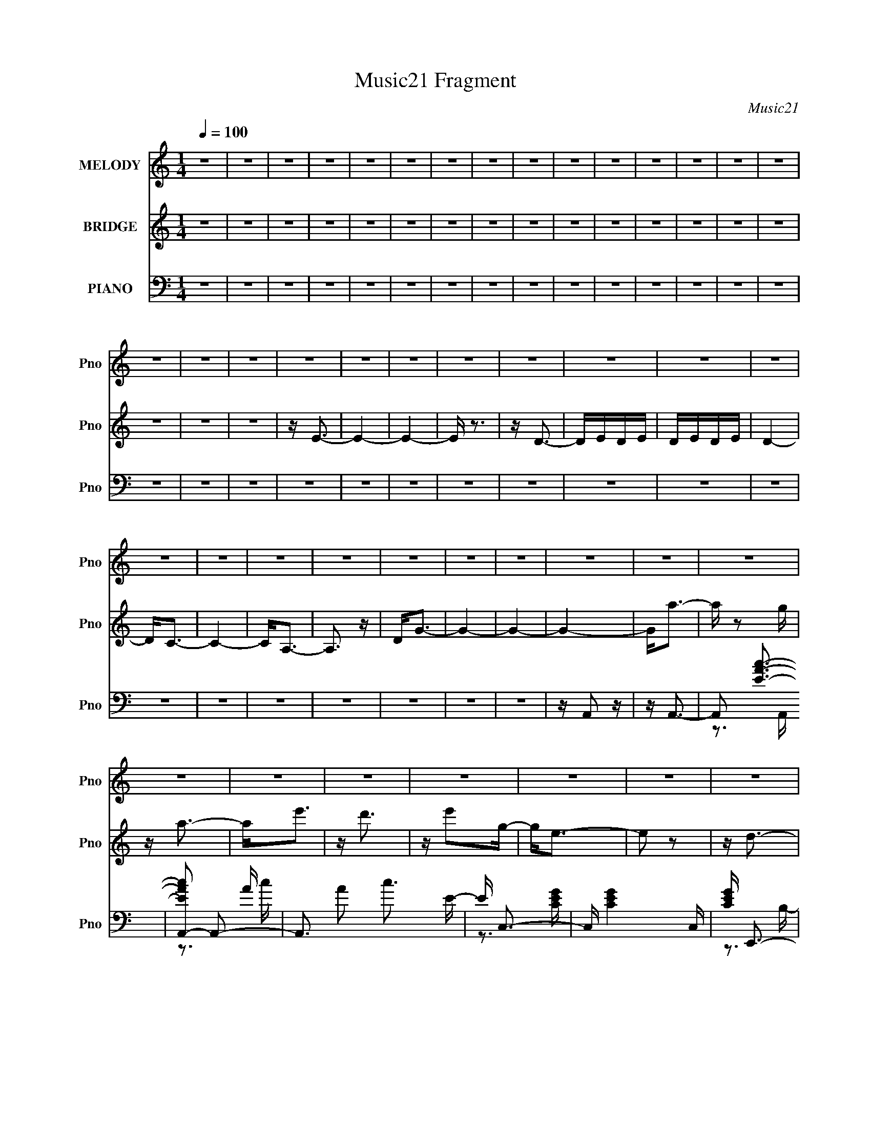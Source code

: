 X:1
T:Music21 Fragment
C:Music21
%%score 1 ( 2 3 ) ( 4 5 6 7 )
L:1/16
Q:1/4=100
M:1/4
I:linebreak $
K:none
V:1 treble nm="MELODY" snm="Pno"
V:2 treble nm="BRIDGE" snm="Pno"
V:3 treble 
L:1/4
V:4 bass nm="PIANO" snm="Pno"
V:5 bass 
V:6 bass 
V:7 bass 
L:1/4
V:1
 z4 | z4 | z4 | z4 | z4 | z4 | z4 | z4 | z4 | z4 | z4 | z4 | z4 | z4 | z4 | z4 | z4 | z4 | z4 | %19
 z4 | z4 | z4 | z4 | z4 | z4 | z4 | z4 | z4 | z4 | z4 | z4 | z4 | z4 | z4 | z4 | z4 | z4 | z4 | %38
 z4 | z4 | z4 | z4 | z4 | z4 | z4 | z4 | z4 | z4 | z4 | z4 | z A,2E | z E z E | z E z E | z D z C | %54
 z D z D | z C2B, | z A,2 z | z4 | z B, z B, | z B, z C | z D2G, | z G, z G, | z C2B, | z C z D | %64
 z E3- | E z3 | z A, z A | z A z G | z A z A- | AG z E- | ED z D- | DA,2E | z D3- | D2 z2 | %74
 z G,2G | z G z G | z G z G- | GE z D | z C z B,- | B,G,2B, | z A,3- | A,2 z2 | z A,2E | z E z E | %84
 z E z E | z D z C | z D z D | z C z B,- | B,2<A,2- | A,2 z2 | z B, z B, | z B, z C | z D z G, | %93
 z G, z G, | z C z B, | z C z D | z E3 | z4 | z A,2A | z A z G | z A z A | z G z E | z D z D | %103
 z A,2E | z D3- | D z3 | z G, z G | z G z G | z G z G | GE z D | z C z B,- | B,G,2B, | z A,3- | %113
 A, z3 | z E3 | z A2 z | z c z B | z A3 | z A2G- | GD2G- | G2<E2 | z4 | z A,2D | z D z E | %124
 z G z G | z G z A | z G z E | z (3E2 z/ D2 | z E3- | E3 z | z E2 z | z A2 z | z c2B- | BA z2 | %134
 z A2G- | G (3:2:1G/ D z G | z E3- | E z3 | z D z D | DD z E | z G z G | z G z E | z c2B | %143
 z A z G | z A3- | A2 z2 | z E3 | z A2 z | z c z B | z A3 | z A2G- | GD2G- | G2<E2 | z4 | z A,2D | %155
 z D z E | z G z G | z G z A | z G z E | z (3E2 z/ D2 | z E3- | E3 z | z E2 z | z A2 z | z c2B- | %165
 BA z2 | z A2e | z d z c | z d3- | d2 z2 | z B z B | z B z c | z d z d | z d z e | z c z B | %175
 z A z G | z A3- | A4- | A z3 | z4 | z4 | z4 | z4 | z4 | z4 | z4 | z4 | z4 | z4 | z4 | z4 | z4 | %192
 z4 | z4 | z4 | z4 | z4 | z4 | z4 | z4 | z4 | z4 | z4 | z4 | z4 | z4 | z4 | z4 | z4 | z4 | z4 | %211
 z4 | z4 | z4 | z A,2E | z E z E | z E z E | z D z C | z D z D | z C2B, | z A,2 z | z4 | %222
 z B, z B, | z B, z C | z D2G, | z G, z G, | z C2B, | z C z D | z E3- | E z3 | z A, z A | z A z G | %232
 z A z A- | AG z E- | ED z D- | DA,2E | z D3- | D2 z2 | z G,2G | z G z G | z G z G- | GE z D | %242
 z C z B,- | B,G,2B, | z A,3- | A,2 z2 | z A,2E | z E z E | z E z E | z D z C | z D z D | %251
 z C z B,- | B,2<A,2- | A,2 z2 | z B, z B, | z B, z C | z D z G, | z G, z G, | z C z B, | z C z D | %260
 z E3 | z4 | z A,2A | z A z G | z A z A | z G z E | z D z D | z A,2E | z D3- | D z3 | z G, z G | %271
 z G z G | z G z G | GE z D | z C z B,- | B,G,2B, | z A,3- | A, z3 | z E3 | z A2 z | z c z B | %281
 z A3 | z A2G- | GD2G- | G2<E2 | z4 | z A,2D | z D z E | z G z G | z G z A | z G z E | %291
 z (3E2 z/ D2 | z E3- | E3 z | z E2 z | z A2 z | z c2B- | BA z2 | z A2G- | G (3:2:1G/ D z G | %300
 z E3- | E z3 | z D z D | DD z E | z G z G | z G z E | z c2B | z A z G | z A3- | A2 z2 | z E3 | %311
 z A2 z | z c z B | z A3 | z A2G- | GD2G- | G2<E2 | z4 | z A,2D | z D z E | z G z G | z G z A | %322
 z G z E | z (3E2 z/ D2 | z E3- | E3 z | z E2 z | z A2 z | z c2B- | BA z2 | z A2e | z d z c | %332
 z d3- | d2 z2 | z B z B | z B z c | z d z d | z d z e | z c z B | z A z G | z A3- | A4- | A z3 |] %343
V:2
 z4 | z4 | z4 | z4 | z4 | z4 | z4 | z4 | z4 | z4 | z4 | z4 | z4 | z4 | z4 | z4 | z4 | z4 | z E3- | %19
 E4- | E4- | E z3 | z D3- | DEDE | DEDE | D4- | D2<C2- | C4- | C2<A,2- | A,3 z | D2<G2- | G4- | %32
 G4- | G4- | G2<a2- | a z2 g | z a3- | a2<e'2 | z d'3 | z e'2g- | g2<e2- | e2 z2 | z d3- | %43
 d z2 e- | e2<g2- | g z2 e | z c'2b | z a z e | z a3 | z4 | z4 | z4 | z4 | z4 | z4 | z4 | z A,3- | %57
 A,4- | A,2 z2 | z4 | z4 | z4 | z G,3- | G,4- | G,2<E2- | E4- | E z3 | z4 | z4 | z4 | z4 | z4 | %72
 z3 E | z D2E- | E2<D2- | D4- | D3 z | z4 | z4 | z4 | z A2c- | cB2G- | G2<A2- | A z3 | z4 | z4 | %86
 z4 | z4 | z4 | z cdc | B2<G2- | G4- | G2 z2 | z4 | z4 | z4 | z3 e | g2<e2- | e2 z2 | z4 | z4 | %101
 z4 | z4 | z4 | z4 | z4 | z4 | z4 | z4 | z4 | z [Cc]2[B,B] | z [G,G]2[B,B]- | [B,B]2<A,2 | A4 | %114
 z4 | z4 | z4 | z4 | z4 | z4 | z3 c | z c2B- | B2<G2- | G2 z2 | z4 | z4 | z4 | z4 | z e3- | e4- | %130
 e z3 | z4 | z4 | z4 | z4 | z4 | z4 | z4 | z4 | z4 | z4 | z4 | z4 | z4 | z4 | z4 | z4 | z4 | z4 | %149
 z4 | z4 | z4 | z4 | z4 | z4 | z4 | z4 | z4 | z4 | z4 | z4 | z4 | z4 | z4 | z4 | z4 | z4 | z4 | %168
 z4 | z4 | z4 | z4 | z4 | z4 | z4 | z4 | z4 | z4 | z A3- | A4- | A4- | A4- | A4- | A4- | A4- | %185
 A4- | Aege- | e4- | e4- | e4- | e z3 | z3 e- | e z2 d | eded- | d2>c2- | c4- | c4- | c3 z | z4 | %199
 z3 g- | g4- | g4- | g4- | g4- | g4- | g3 z | z3 a- | a z (3:2:2a2 z | z e z g | ae2d- | d2<c2- | %211
 c4- | c4- | c4- | c z3 | z4 | z4 | z4 | z4 | z4 | z4 | z A,3- | A,4- | A,2 z2 | z4 | z4 | z4 | %227
 z G,3- | G,4- | G,2<E2- | E4- | E z3 | z4 | z4 | z4 | z4 | z4 | z3 E | z D2E- | E2<D2- | D4- | %241
 D3 z | z4 | z4 | z4 | z A2c- | cB2G- | G2<A2- | A z3 | z4 | z4 | z4 | z4 | z4 | z cdc | B2<G2- | %256
 G4- | G2 z2 | z4 | z4 | z4 | z3 e | g2<e2- | e2 z2 | z4 | z4 | z4 | z4 | z4 | z4 | z4 | z4 | z4 | %273
 z4 | z4 | z [Cc]2[B,B] | z [G,G]2[B,B]- | [B,B]2<A,2 | A4 | z4 | z4 | z4 | z4 | z4 | z4 | z3 c | %286
 z c2B- | B2<G2- | G2 z2 | z4 | z4 | z4 | z4 | z e3- | e4- | e z3 | z4 | z4 | z4 | z4 | z4 | z4 | %302
 z4 | z4 | z4 | z4 | z4 | z4 | z4 | z4 | z4 | z4 | z4 | z4 | z4 | z4 | z4 | z4 | z4 | z4 | z4 | %321
 z4 | z4 | z4 | z4 | z4 | z4 | z4 | z4 | z4 | z4 | z4 | z4 | z4 | z4 | z4 | z4 | z4 | z4 | z4 | %340
 z4 | z4 | z E3- | (12:11:1E4 G- | G2<A2- | A2<e2- | e2<d2- | d4 | z e3 | z4 | z D3- | D2 z E- | %352
 E2<G2- | G2<D2 | z c2B- | BA2E- | (6:5:1E2 A3- | A2 z2 |] %358
V:3
 x | x | x | x | x | x | x | x | x | x | x | x | x | x | x | x | x | x | x | x | x | x | x | x | %24
 x | x | x | x | x | x | x | x | x | x | x | x | x | x | x | x | x | x | x | x | x | x | x | x | %48
 x | x | x | x | x | x | x | x | x | x | x | x | x | x | x | x | x | x | x | x | x | x | x | x | %72
 x | x | x | x | x | x | x | x | x | x | x | x | x | x | x | x | x | x | x | x | x | x | x | x | %96
 x | x | x | x | x | x | x | x | x | x | x | x | x | x | x | x | z/4 A3/4- | x | x | x | x | x | %118
 x | x | x | x | x | x | x | x | x | x | x | x | x | x | x | x | x | x | x | x | x | x | x | x | %142
 x | x | x | x | x | x | x | x | x | x | x | x | x | x | x | x | x | x | x | x | x | x | x | x | %166
 x | x | x | x | x | x | x | x | x | x | x | x | x | x | x | x | x | x | x | x | x | x | x | x | %190
 x | x | x | x | x | x | x | x | x | x | x | x | x | x | x | x | x | z3/4 g/4 | x | x | x | x | x | %213
 x | x | x | x | x | x | x | x | x | x | x | x | x | x | x | x | x | x | x | x | x | x | x | x | %237
 x | x | x | x | x | x | x | x | x | x | x | x | x | x | x | x | x | x | x | x | x | x | x | x | %261
 x | x | x | x | x | x | x | x | x | x | x | x | x | x | x | x | z/4 A3/4- | x | x | x | x | x | %283
 x | x | x | x | x | x | x | x | x | x | x | x | x | x | x | x | x | x | x | x | x | x | x | x | %307
 x | x | x | x | x | x | x | x | x | x | x | x | x | x | x | x | x | x | x | x | x | x | x | x | %331
 x | x | x | x | x | x | x | x | x | x | x | x | x7/6 | x | x | x | x | x | x | x | x | x | x | x | %355
 x | x7/6 | x |] %358
V:4
 z4 | z4 | z4 | z4 | z4 | z4 | z4 | z4 | z4 | z4 | z4 | z4 | z4 | z4 | z4 | z4 | z4 | z4 | z4 | %19
 z4 | z4 | z4 | z4 | z4 | z4 | z4 | z4 | z4 | z4 | z4 | z4 | z4 | z4 | z A,,2 z | z A,,3- | %35
 A,,2 [EAc]3- | [EAcA,,-]2 A,,2- | A,,3 A2 c3 E- | E C,3- | C, [CEG]4- C, | [CEG] E,,3- | %41
 [E,,E-G-]2 [E-G-B,]2 | [EG] G,,3- | [G,,B,-D-]2 [B,-D-G,]2 | [B,D] [D,G,,-] G,,2- | %45
 [G,,D,-]2 [D,-G,]2 G,2 | D, [B,D] [Cc]2 [B,B]- | [B,B][A,A]2[E,E]- | [E,E]2<[A,A]2 | z4 | %50
 z A,,3- | [A,,C]4 E,4- E, | [A,A,,-]2 A,,2- | [A,,E-]2 [EA,]2- A,2- A, | E [A,,D,-] D,2- | %55
 (12:7:1[D,F]4 [FA,]5/3 A,7/3 | [D,D] A,,3- | (12:7:1[A,,E-]4 [E-A,]5/3 | E [CG,,-] G,,2- | %59
 [G,,D-]2 [D-G,]2 G,4 | [DG,,-]2 G,,2- | [G,,B,]2 [B,G,]2 G,4 | D C,,3- | [C,,E-]2 [E-G,]2 G, | %64
 E [CE,,-] E,,2- | [E,,G-]2 [G-B,]2 | G [EA,,-] A,,2- | (12:11:1[A,,E-]4 [E-A,]/3 (6:5:1A,8/5 | %68
 [EA,,-]2 [A,,-A,]2 | [A,,E]2 (3:2:2[EA,]5/2 (8:8:1A,96/17 | z D,,3- | %71
 [D,,F-]2 [F-A,]2 (24:13:1A,56/13 | F D,,3- | (12:7:1[D,,F-]4 [FA,]5/3- A,7/3- A, | %74
 F [DG,,] (3:2:2G,,5/2 z/ | [D,D-]3 D- | [DG,,-]3 G,,- | [G,,D]3 [DG,] (24:17:1G,112/17 | z C,,3 | %79
 [G,C,]3 (3:2:2C, z/ | E [B,,CA,,-] A,,2- | [A,,E-]4 A,2 | E [CA,,-]2 A,,- | A,, [E,E-]3 | %84
 (12:7:1[EE,-]4 [E,-A,,]5/3 A,,13/3 | [E,E-]2 [E-A,]2 A,2 | E D,,3- | D,, [A,,A,F-]3 | %88
 F [DA,,-] A,,2- | [A,,E-]3 [E-E,] E,2 | [EA,] (3:2:2[A,C]/ z2 D,- | %91
 (12:11:1[G,,D-]4 [DD,]/3- D,11/3- D, | D [B,G,,-]4 | [G,,D]4 D,4 | z C,3- | [C,E]2 [EG,]2 | %96
 z E,,3- | (12:7:1[E,,=B,]4 [=B,B,,]5/3 B,,4/3 (6:5:1E,2 | G, A,,3- | [A,,E]4 E,4- E, | %100
 (24:13:1[CA,,-]8 | [E,E]3 [EA,,-] A,,3- A,, | C D,3- | [D,F-]2 [F-A,]2 A,5 | [FD,-]2 D,2- | %105
 [D,D]4 F3 | A, G,,3- | [G,,D-]2 [D-G,]2 (24:17:1G,88/17 | [DG,,-]2 G,,2- | [G,,B,]4 D4 | %110
 z [C,C]2[B,,B,]- | [B,,B,][G,,G,]2[B,,B,] | z [A,,A,]3- | [A,,A,]2 z2 | z A,,3- | %115
 [A,,E,E]3 (3:2:1[EA,] A,/3 | (3:2:1[E,A,] A,/3A,,3- | (12:11:1[A,,E,E,]4 [E,A,]/3 | A,2<G,,2- | %119
 [G,,D,-]4 (3:2:1G,/ | [D,G,] (3:2:2G,/ z2 G,- | [G,C,]2<E2 | G,2<G,,2- | %123
 (12:11:1[G,,D,D,-]4 D,/3- | [D,G,] (3:2:1[B,G,,-]/G,,8/3- | [G,,D,D,]3 (3:2:1[DG]/G2/3 | %126
 D2<C,,2- | (12:7:1[C,,G,,G,,]4 [G,,G,]2/3C | G,2<E,,2- | G, E,,3 (6:5:2B,,4 E,2 B,2 G, | %130
 B,2<A,,2- | [A,,B,E]4 E,2 (3:2:1A,/ | (3:2:1[CA,]/ A,2/3A,,3- | [A,,CE]4 E, (3:2:1A,/ | %134
 (3:2:1[CA,E]/ [A,E]2/3G,,3- | [G,,B,D]4 D,2 (3:2:1G,/ | G,2<C,2- | %137
 (3:2:1[CE]/ (3:2:1[EC,-]3/2 [C,G,]3- C, | (6:5:1[G,G,,-]2 G,,7/3- | [G,,B,D]4 (12:7:1D,8 | %140
 (3:2:1[B,G,]/ (3:2:2G,3/2 z D,2- | [D,B,] (3:2:1[B,G,,]/ G,,5/3 (3:2:1[G,B,-]/ B,2/3- | %142
 (3:2:1[B,G,]/ G,2/3C,,3- | C,, [G,E] E2 | (6:5:1[CA,,-]2 A,,7/3- | [A,,E,-E-]4 A, | %146
 [E,E] [A,A,,-] A,,2- | [A,,E,E]3 (3:2:1[EA,] A,/3 | (3:2:1[E,A,] A,/3A,,3- | %149
 (12:11:1[A,,E,E,]4 [E,A,]/3 | A,2<G,,2- | [G,,D,-]4 (3:2:1G,/ | [D,G,] (3:2:2G,/ z2 G,- | %153
 [G,C,]2<E2 | G,2<G,,2- | (12:11:1[G,,D,D,-]4 D,/3- | [D,G,] (3:2:1[B,G,,-]/G,,8/3- | %157
 [G,,D,D,]3 (3:2:1[DG]/G2/3 | D2<C,,2- | (12:7:1[C,,G,,G,,]4 [G,,G,]2/3C | G,2<E,,2- | %161
 G, E,,3 (6:5:2B,,4 E,2 B,2 G, | B,2<A,,2- | [A,,B,E]4 E,2 (3:2:1A,/ | (3:2:1[CA,]/ A,2/3A,,3- | %165
 [A,,CE]4 E, (3:2:1A,/ | (3:2:1[CA,E]/ [A,E]2/3C,,3- | [C,,CE]4 (3:2:1G,/ | C D,,3- | %169
 [D,,A,^F]2>[^FA,,]2 A,,2 | (3:2:1[DA,]/ A,2/3G,,3- | [G,,B,DG,-]4 D,3 (3:2:1G,/ | %172
 (3:2:1[G,B,]/ B,2/3G,,3- | [G,,B,D]2(3:2:2D/ z G,- | [G,B,]2<C,,2- | %175
 [C,,C] (3:2:1[G,E]/(3:2:2E3/2 z B,- | (3:2:1[B,C]/ C2/3A,,3- | [A,,E,E,]4 (3:2:1A,/ | %178
 A,2<[A,,E,A,E]2- | [A,,E,A,E]4- | [A,,E,A,E]4- | [A,,E,A,E]4- | [A,,E,A,E]4- | [A,,E,A,E]4- | %184
 [A,,E,A,E]4- | [A,,E,A,E]4 | z A,,3- | [A,,E,]8- A,,4- A,, | E, A,4- [CE]3 [CE]- | %189
 (3:2:1[A,E,-]/ [E,-CE]11/3 | [E,A,,-]2 [A,,-A,]2 [CE]2 | A,,4 [A,CE] [A,CE]- | %192
 (6:5:1[A,CEA,,-]2 A,,7/3- | (12:11:1A,,4 [A,CE] [A,CE]- | (6:5:1[A,CEA,,-]2 A,,7/3- | %195
 A,,4 [A,CE] [A,CE]- | (6:5:1[A,CEA,,-]2 A,,7/3- | A,,4 [A,CE] [A,CE]- | [A,CE] A,,3- | %199
 [A,,A,CEA,-E-]4 | [A,EA,,-]2 A,,2- | [A,,CEC-]4 [A,CE] | [CA,,-]4 E2 | %203
 (6:5:1[A,C-E-]2 [CEA,,]7/3- A,,5/3- A,, | [CEA,,-]2 [A,,-A,]2 | [A,,C-E-]12 (6:5:1A,2 | %206
 [CEE,-]2 [E,-A,]2 | E,4 A,2 [CE] [A,CE]- | (6:5:1[A,CEA,,-]2 A,,7/3- | A,,4 [A,CE] [A,CE]- | %210
 [A,CE] A,,3- | A,,4 [A,CE] [A,CE]- | (6:5:1[A,CEA,,-]2 A,,7/3- | %213
 (12:7:1A,,4 [A,CE] (3:2:1z [A,CE] | z A,,3- | [A,,C]4 E,4- E, | [A,A,,-]2 A,,2- | %217
 [A,,E-]2 [EA,]2- A,2- A, | E [A,,D,-] D,2- | (12:7:1[D,F]4 [FA,]5/3 A,7/3 | [D,D] A,,3- | %221
 (12:7:1[A,,E-]4 [E-A,]5/3 | E [CG,,-] G,,2- | [G,,D-]2 [D-G,]2 G,4 | [DG,,-]2 G,,2- | %225
 [G,,B,]2 [B,G,]2 G,4 | D C,,3- | [C,,E-]2 [E-G,]2 G, | E [CE,,-] E,,2- | [E,,G-]2 [G-B,]2 | %230
 G [EA,,-] A,,2- | (12:11:1[A,,E-]4 [E-A,]/3 (6:5:1A,8/5 | [EA,,-]2 [A,,-A,]2 | %233
 [A,,E]2 (3:2:2[EA,]5/2 (8:8:1A,96/17 | z D,,3- | [D,,F-]2 [F-A,]2 (24:13:1A,56/13 | F D,,3- | %237
 (12:7:1[D,,F-]4 [FA,]5/3- A,7/3- A, | F [DG,,] (3:2:2G,,5/2 z/ | [D,D-]3 D- | [DG,,-]3 G,,- | %241
 [G,,D]3 [DG,] (24:17:1G,112/17 | z C,,3 | [G,C,]3 (3:2:2C, z/ | E [B,,CA,,-] A,,2- | %245
 [A,,E-]4 A,2 | E [CA,,-]2 A,,- | A,, [E,E-]3 | (12:7:1[EE,-]4 [E,-A,,]5/3 A,,13/3 | %249
 [E,E-]2 [E-A,]2 A,2 | E D,,3- | D,, [A,,A,F-]3 | F [DA,,-] A,,2- | [A,,E-]3 [E-E,] E,2 | %254
 [EA,] (3:2:2[A,C]/ z2 D,- | (12:11:1[G,,D-]4 [DD,]/3- D,11/3- D, | D [B,G,,-]4 | [G,,D]4 D,4 | %258
 z C,3- | [C,E]2 [EG,]2 | z E,,3- | (12:7:1[E,,=B,]4 [=B,B,,]5/3 B,,4/3 (6:5:1E,2 | G, A,,3- | %263
 [A,,E]4 E,4- E, | (24:13:1[CA,,-]8 | [E,E]3 [EA,,-] A,,3- A,, | C D,3- | [D,F-]2 [F-A,]2 A,5 | %268
 [FD,-]2 D,2- | [D,D]4 F3 | A, G,,3- | [G,,D-]2 [D-G,]2 (24:17:1G,88/17 | [DG,,-]2 G,,2- | %273
 [G,,B,]4 D4 | z [C,C]2[B,,B,]- | [B,,B,][G,,G,]2[B,,B,] | z [A,,A,]3- | [A,,A,]2 z2 | z A,,3- | %279
 [A,,E,E]3 (3:2:1[EA,] A,/3 | (3:2:1[E,A,] A,/3A,,3- | (12:11:1[A,,E,E,]4 [E,A,]/3 | A,2<G,,2- | %283
 [G,,D,-]4 (3:2:1G,/ | [D,G,] (3:2:2G,/ z2 G,- | [G,C,]2<E2 | G,2<G,,2- | %287
 (12:11:1[G,,D,D,-]4 D,/3- | [D,G,] (3:2:1[B,G,,-]/G,,8/3- | [G,,D,D,]3 (3:2:1[DG]/G2/3 | %290
 D2<C,,2- | (12:7:1[C,,G,,G,,]4 [G,,G,]2/3C | G,2<E,,2- | G, E,,3 (6:5:2B,,4 E,2 B,2 G, | %294
 B,2<A,,2- | [A,,B,E]4 E,2 (3:2:1A,/ | (3:2:1[CA,]/ A,2/3A,,3- | [A,,CE]4 E, (3:2:1A,/ | %298
 (3:2:1[CA,E]/ [A,E]2/3G,,3- | [G,,B,D]4 D,2 (3:2:1G,/ | G,2<C,2- | %301
 (3:2:1[CE]/ (3:2:1[EC,-]3/2 [C,G,]3- C, | (6:5:1[G,G,,-]2 G,,7/3- | [G,,B,D]4 (12:7:1D,8 | %304
 (3:2:1[B,G,]/ (3:2:2G,3/2 z D,2- | [D,B,] (3:2:1[B,G,,]/ G,,5/3 (3:2:1[G,B,-]/ B,2/3- | %306
 (3:2:1[B,G,]/ G,2/3C,,3- | C,, [G,E] E2 | (6:5:1[CA,,-]2 A,,7/3- | [A,,E,-E-]4 A, | %310
 [E,E] [A,A,,-] A,,2- | [A,,E,E]3 (3:2:1[EA,] A,/3 | (3:2:1[E,A,] A,/3A,,3- | %313
 (12:11:1[A,,E,E,]4 [E,A,]/3 | A,2<G,,2- | [G,,D,-]4 (3:2:1G,/ | [D,G,] (3:2:2G,/ z2 G,- | %317
 [G,C,]2<E2 | G,2<G,,2- | (12:11:1[G,,D,D,-]4 D,/3- | [D,G,] (3:2:1[B,G,,-]/G,,8/3- | %321
 [G,,D,D,]3 (3:2:1[DG]/G2/3 | D2<C,,2- | (12:7:1[C,,G,,G,,]4 [G,,G,]2/3C | G,2<E,,2- | %325
 G, E,,3 (6:5:2B,,4 E,2 B,2 G, | B,2<A,,2- | [A,,B,E]4 E,2 (3:2:1A,/ | (3:2:1[CA,]/ A,2/3A,,3- | %329
 [A,,CE]4 E, (3:2:1A,/ | (3:2:1[CA,E]/ [A,E]2/3C,,3- | [C,,CE]4 (3:2:1G,/ | C D,,3- | %333
 [D,,A,^F]2>[^FA,,]2 A,,2 | (3:2:1[DA,]/ A,2/3G,,3- | [G,,B,DG,-]4 D,3 (3:2:1G,/ | %336
 (3:2:1[G,B,]/ B,2/3G,,3- | [G,,B,D]2(3:2:2D/ z G,- | [G,B,]2<C,,2- | %339
 [C,,C] (3:2:1[G,E]/(3:2:2E3/2 z B,- | (3:2:1[B,C]/ C2/3A,,3- | [A,,E,E,]4 (3:2:1A,/ | A,2<A,,2- | %343
 [A,,E-]4 (24:13:1E,8 | [EA,,-]2 [A,,-C]2 | A,, (6:5:1[A,E-]2 E4/3- | E [A,C,,-] C,,2- | %347
 C,, [G,E]4 | (3:2:1[CG,]/ G,2/3E,,3- | (12:7:1[E,,B,-]4 [B,-B,,]5/3 B,,/3 | B, [E,G,,-] G,,2- | %351
 [G,,D-]4 (24:13:1D,8 | (12:7:1[DG,,-]4 [G,,-B,]5/3 B,/3 | [G,,D]4 G, | z [C,C]2[B,,B,]- | %355
 [B,,B,][A,,A,]2[E,,E,]- | [E,,E,]2<[A,,A,]2- | [A,,A,] z3 |] %358
V:5
 x4 | x4 | x4 | x4 | x4 | x4 | x4 | x4 | x4 | x4 | x4 | x4 | x4 | x4 | x4 | x4 | x4 | x4 | x4 | %19
 x4 | x4 | x4 | x4 | x4 | x4 | x4 | x4 | x4 | x4 | x4 | x4 | x4 | x4 | x4 | x4 | z3 A,, x | z3 A- | %37
 x9 | z3 [CEG]- | x6 | z3 B,- | z3 B,, | z3 G,- | z3 D,- | z3 G,- | z3 [B,D]- x2 | x5 | x4 | x4 | %49
 x4 | z3 E,- | z3 A,- x5 | z3 A,- | z3 A,,- x3 | z3 A,- | z3 [D,D]- x7/3 | z3 A,- | z3 C- | %58
 z3 G,- | z3 G,, x4 | z3 G,- | z3 D- x4 | z3 G,- | z3 C- x | z3 B,- | z3 E- | z3 A,- | %67
 z3 A,- x4/3 | z3 A,- | z3 A,, x11/3 | z3 A,- | z3 D,, x7/3 | z3 A,- | z3 D- x10/3 | z3 D,- | %75
 z3 G,, | z3 G,- | z3 B, x14/3 | z3 G,- | z E3- | z3 A,- | z3 C- x2 | z3 E,- | z3 A,,- | %84
 z3 A,- x13/3 | z3 C x2 | z3 [A,,A,]- | z3 D- | z3 E,- | z3 C- x2 | z G,,3- | z3 B,- x14/3 | %92
 z3 D,- x | z3 B, x4 | z3 G,- | z3 D | z3 B,,- | z3 G,- x3 | z3 E,- | z3 C- x5 | z3 E,- x/3 | %101
 z3 C- x4 | z3 A,- | z3 D, x5 | z3 F- | z3 A,- x3 | z3 G,- | z3 G,, x11/3 | z3 D- | z3 G, x4 | x4 | %111
 x4 | x4 | x4 | z3 A,- | z2 E,2- | z3 A,- | z (3:2:2E4 z/ | z3 G,- | z D2B, x/3 | z C,2 z | %121
 z2 C,C | z3 B, | z (3:2:2D2 z B,- | z3 D- | z B3 | z3 G,- | z E3 | z2 B,,2- | x12 | z2 E,2- | %131
 z2 E,E, x7/3 | z2 E,2- | z2 (3:2:2E,2 z x4/3 | z2 D,2- | z3 B, x7/3 | z2 (3:2:2G,2 z | %137
 z (3:2:2C4 z/ x4/3 | z2 D,2- | z3 B,- x14/3 | z G,,3- | z (3:2:2D4 z/ | z2 G,2- | z3 C- | z3 A,- | %145
 z C2A,- x | z3 A,- | z2 E,2- | z3 A,- | z (3:2:2E4 z/ | z3 G,- | z D2B, x/3 | z C,2 z | z2 C,C | %154
 z3 B, | z (3:2:2D2 z B,- | z3 D- | z B3 | z3 G,- | z E3 | z2 B,,2- | x12 | z2 E,2- | %163
 z2 E,E, x7/3 | z2 E,2- | z2 (3:2:2E,2 z x4/3 | z3 G,- | z3 G, x/3 | z3 A,,- | z3 D- x2 | z2 D,2- | %171
 z2 B, z x10/3 | z3 G, | z2 B, z | z3 G,- | z2 C z | z3 A,- | z (3:2:2E4 z/ x/3 | x4 | x4 | x4 | %181
 x4 | x4 | x4 | x4 | x4 | z3 A, | z [A,CE]2A,- x9 | x9 | z A, z A,- | z3 [A,CE] x2 | x6 | %192
 z3 [A,CE] | x17/3 | z3 [A,CE] | x6 | z3 [A,CE] | x6 | z3 [A,CE] | z3 C | z3 [A,CE]- | z3 E- x | %202
 z3 A,- x2 | z3 A,- x8/3 | z3 A,- | z3 A,- x29/3 | z3 A,- | x8 | z3 [A,CE] | x6 | z3 [A,CE] | x6 | %212
 z3 [A,CE] | x5 | z3 E,- | z3 A,- x5 | z3 A,- | z3 A,,- x3 | z3 A,- | z3 [D,D]- x7/3 | z3 A,- | %221
 z3 C- | z3 G,- | z3 G,, x4 | z3 G,- | z3 D- x4 | z3 G,- | z3 C- x | z3 B,- | z3 E- | z3 A,- | %231
 z3 A,- x4/3 | z3 A,- | z3 A,, x11/3 | z3 A,- | z3 D,, x7/3 | z3 A,- | z3 D- x10/3 | z3 D,- | %239
 z3 G,, | z3 G,- | z3 B, x14/3 | z3 G,- | z E3- | z3 A,- | z3 C- x2 | z3 E,- | z3 A,,- | %248
 z3 A,- x13/3 | z3 C x2 | z3 [A,,A,]- | z3 D- | z3 E,- | z3 C- x2 | z G,,3- | z3 B,- x14/3 | %256
 z3 D,- x | z3 B, x4 | z3 G,- | z3 D | z3 B,,- | z3 G,- x3 | z3 E,- | z3 C- x5 | z3 E,- x/3 | %265
 z3 C- x4 | z3 A,- | z3 D, x5 | z3 F- | z3 A,- x3 | z3 G,- | z3 G,, x11/3 | z3 D- | z3 G, x4 | x4 | %275
 x4 | x4 | x4 | z3 A,- | z2 E,2- | z3 A,- | z (3:2:2E4 z/ | z3 G,- | z D2B, x/3 | z C,2 z | %285
 z2 C,C | z3 B, | z (3:2:2D2 z B,- | z3 D- | z B3 | z3 G,- | z E3 | z2 B,,2- | x12 | z2 E,2- | %295
 z2 E,E, x7/3 | z2 E,2- | z2 (3:2:2E,2 z x4/3 | z2 D,2- | z3 B, x7/3 | z2 (3:2:2G,2 z | %301
 z (3:2:2C4 z/ x4/3 | z2 D,2- | z3 B,- x14/3 | z G,,3- | z (3:2:2D4 z/ | z2 G,2- | z3 C- | z3 A,- | %309
 z C2A,- x | z3 A,- | z2 E,2- | z3 A,- | z (3:2:2E4 z/ | z3 G,- | z D2B, x/3 | z C,2 z | z2 C,C | %318
 z3 B, | z (3:2:2D2 z B,- | z3 D- | z B3 | z3 G,- | z E3 | z2 B,,2- | x12 | z2 E,2- | %327
 z2 E,E, x7/3 | z2 E,2- | z2 (3:2:2E,2 z x4/3 | z3 G,- | z3 G, x/3 | z3 A,,- | z3 D- x2 | z2 D,2- | %335
 z2 B, z x10/3 | z3 G, | z2 B, z | z3 G,- | z2 C z | z3 A,- | z (3:2:2E4 z/ x/3 | z3 E,- | %343
 z3 C- x13/3 | z3 A,- | z3 A,- | z3 G,- | z3 C- x | z3 B,,- | z3 E,- x/3 | z3 D,- | z3 B,- x13/3 | %352
 z3 G,- x/3 | z3 G, x | x4 | x4 | x4 | x4 |] %358
V:6
 x4 | x4 | x4 | x4 | x4 | x4 | x4 | x4 | x4 | x4 | x4 | x4 | x4 | x4 | x4 | x4 | x4 | x4 | x4 | %19
 x4 | x4 | x4 | x4 | x4 | x4 | x4 | x4 | x4 | x4 | x4 | x4 | x4 | x4 | x4 | x4 | x5 | z3 c- | x9 | %38
 x4 | x6 | x4 | x4 | x4 | x4 | x4 | x6 | x5 | x4 | x4 | x4 | x4 | x9 | x4 | x7 | x4 | x19/3 | x4 | %57
 x4 | x4 | x8 | x4 | x8 | x4 | x5 | x4 | x4 | x4 | x16/3 | x4 | x23/3 | x4 | x19/3 | x4 | x22/3 | %74
 x4 | x4 | x4 | x26/3 | x4 | z3 [B,,C]- | x4 | x6 | x4 | x4 | x25/3 | x6 | x4 | x4 | x4 | x6 | x4 | %91
 x26/3 | x5 | x8 | x4 | x4 | z3 E,- | x7 | x4 | x9 | x13/3 | x8 | x4 | x9 | x4 | x7 | x4 | x23/3 | %108
 x4 | x8 | x4 | x4 | x4 | x4 | x4 | z3 C | x4 | z3 C | x4 | x13/3 | x4 | x4 | x4 | x4 | x4 | x4 | %126
 x4 | x4 | z3 E,- | x12 | z3 A,- | z3 C- x7/3 | z3 A,- | z3 C- x4/3 | z3 G,- | x19/3 | z3 C- | %137
 x16/3 | z3 G, | x26/3 | z3 G,- | x4 | x4 | x4 | x4 | x5 | x4 | z3 C | x4 | z3 C | x4 | x13/3 | %152
 x4 | x4 | x4 | x4 | x4 | x4 | x4 | x4 | z3 E,- | x12 | z3 A,- | z3 C- x7/3 | z3 A,- | z3 C- x4/3 | %166
 x4 | z3 C- x/3 | x4 | x6 | z3 G,- | x22/3 | x4 | x4 | x4 | x4 | x4 | z3 C x/3 | x4 | x4 | x4 | %181
 x4 | x4 | x4 | x4 | x4 | x4 | z3 [CE]- x9 | x9 | z [CE]3- | x6 | x6 | x4 | x17/3 | x4 | x6 | x4 | %197
 x6 | x4 | x4 | x4 | x5 | x6 | x20/3 | x4 | x41/3 | z3 [CE] | x8 | x4 | x6 | x4 | x6 | x4 | x5 | %214
 x4 | x9 | x4 | x7 | x4 | x19/3 | x4 | x4 | x4 | x8 | x4 | x8 | x4 | x5 | x4 | x4 | x4 | x16/3 | %232
 x4 | x23/3 | x4 | x19/3 | x4 | x22/3 | x4 | x4 | x4 | x26/3 | x4 | z3 [B,,C]- | x4 | x6 | x4 | %247
 x4 | x25/3 | x6 | x4 | x4 | x4 | x6 | x4 | x26/3 | x5 | x8 | x4 | x4 | z3 E,- | x7 | x4 | x9 | %264
 x13/3 | x8 | x4 | x9 | x4 | x7 | x4 | x23/3 | x4 | x8 | x4 | x4 | x4 | x4 | x4 | z3 C | x4 | %281
 z3 C | x4 | x13/3 | x4 | x4 | x4 | x4 | x4 | x4 | x4 | x4 | z3 E,- | x12 | z3 A,- | z3 C- x7/3 | %296
 z3 A,- | z3 C- x4/3 | z3 G,- | x19/3 | z3 C- | x16/3 | z3 G, | x26/3 | z3 G,- | x4 | x4 | x4 | %308
 x4 | x5 | x4 | z3 C | x4 | z3 C | x4 | x13/3 | x4 | x4 | x4 | x4 | x4 | x4 | x4 | x4 | z3 E,- | %325
 x12 | z3 A,- | z3 C- x7/3 | z3 A,- | z3 C- x4/3 | x4 | z3 C- x/3 | x4 | x6 | z3 G,- | x22/3 | x4 | %337
 x4 | x4 | x4 | x4 | z3 C x/3 | x4 | x25/3 | x4 | x4 | x4 | x5 | x4 | x13/3 | x4 | x25/3 | x13/3 | %353
 x5 | x4 | x4 | x4 | x4 |] %358
V:7
 x | x | x | x | x | x | x | x | x | x | x | x | x | x | x | x | x | x | x | x | x | x | x | x | %24
 x | x | x | x | x | x | x | x | x | x | x | x5/4 | x | x9/4 | x | x3/2 | x | x | x | x | x | %45
 x3/2 | x5/4 | x | x | x | x | x9/4 | x | x7/4 | x | x19/12 | x | x | x | x2 | x | x2 | x | x5/4 | %64
 x | x | x | x4/3 | x | x23/12 | x | x19/12 | x | x11/6 | x | x | x | x13/6 | x | x | x | x3/2 | %82
 x | x | x25/12 | x3/2 | x | x | x | x3/2 | x | x13/6 | x5/4 | x2 | x | x | z3/4 _B,/4 | x7/4 | x | %99
 x9/4 | x13/12 | x2 | x | x9/4 | x | x7/4 | x | x23/12 | x | x2 | x | x | x | x | x | x | x | x | %118
 x | x13/12 | x | x | x | x | x | x | x | x | x | x3 | x | x19/12 | x | x4/3 | x | x19/12 | x | %137
 x4/3 | x | x13/6 | x | x | x | x | x | x5/4 | x | x | x | x | x | x13/12 | x | x | x | x | x | x | %158
 x | x | x | x3 | x | x19/12 | x | x4/3 | x | x13/12 | x | x3/2 | x | x11/6 | x | x | x | x | x | %177
 x13/12 | x | x | x | x | x | x | x | x | x | x13/4 | x9/4 | x | x3/2 | x3/2 | x | x17/12 | x | %195
 x3/2 | x | x3/2 | x | x | x | x5/4 | x3/2 | x5/3 | x | x41/12 | x | x2 | x | x3/2 | x | x3/2 | x | %213
 x5/4 | x | x9/4 | x | x7/4 | x | x19/12 | x | x | x | x2 | x | x2 | x | x5/4 | x | x | x | x4/3 | %232
 x | x23/12 | x | x19/12 | x | x11/6 | x | x | x | x13/6 | x | x | x | x3/2 | x | x | x25/12 | %249
 x3/2 | x | x | x | x3/2 | x | x13/6 | x5/4 | x2 | x | x | z3/4 _B,/4 | x7/4 | x | x9/4 | x13/12 | %265
 x2 | x | x9/4 | x | x7/4 | x | x23/12 | x | x2 | x | x | x | x | x | x | x | x | x | x13/12 | x | %285
 x | x | x | x | x | x | x | x | x3 | x | x19/12 | x | x4/3 | x | x19/12 | x | x4/3 | x | x13/6 | %304
 x | x | x | x | x | x5/4 | x | x | x | x | x | x13/12 | x | x | x | x | x | x | x | x | x | x3 | %326
 x | x19/12 | x | x4/3 | x | x13/12 | x | x3/2 | x | x11/6 | x | x | x | x | x | x13/12 | x | %343
 x25/12 | x | x | x | x5/4 | x | x13/12 | x | x25/12 | x13/12 | x5/4 | x | x | x | x |] %358
